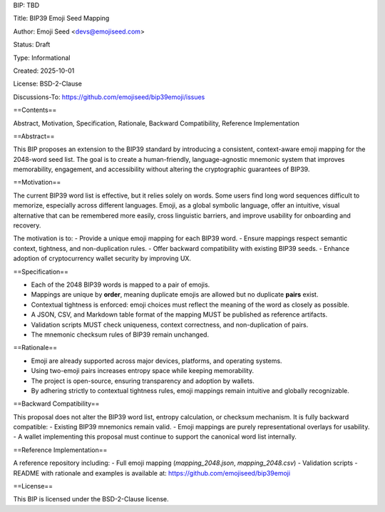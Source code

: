 BIP: TBD

Title: BIP39 Emoji Seed Mapping

Author: Emoji Seed <devs@emojiseed.com>

Status: Draft

Type: Informational

Created: 2025-10-01

License: BSD-2-Clause

Discussions-To: https://github.com/emojiseed/bip39emoji/issues


==Contents==

Abstract, Motivation, Specification, Rationale, Backward Compatibility, Reference Implementation

==Abstract==

This BIP proposes an extension to the BIP39 standard by introducing a consistent,
context-aware emoji mapping for the 2048-word seed list. The goal is to create a
human-friendly, language-agnostic mnemonic system that improves memorability,
engagement, and accessibility without altering the cryptographic guarantees of BIP39.

==Motivation==

The current BIP39 word list is effective, but it relies solely on words.
Some users find long word sequences difficult to memorize, especially across
different languages. Emoji, as a global symbolic language, offer an intuitive,
visual alternative that can be remembered more easily, cross linguistic barriers,
and improve usability for onboarding and recovery.

The motivation is to:
- Provide a unique emoji mapping for each BIP39 word.
- Ensure mappings respect semantic context, tightness, and non-duplication rules.
- Offer backward compatibility with existing BIP39 seeds.
- Enhance adoption of cryptocurrency wallet security by improving UX.

==Specification==

- Each of the 2048 BIP39 words is mapped to a pair of emojis.
- Mappings are unique by **order**, meaning duplicate emojis are allowed but no duplicate **pairs** exist.
- Contextual tightness is enforced: emoji choices must reflect the meaning of the word as closely as possible.
- A JSON, CSV, and Markdown table format of the mapping MUST be published as reference artifacts.
- Validation scripts MUST check uniqueness, context correctness, and non-duplication of pairs.
- The mnemonic checksum rules of BIP39 remain unchanged.

==Rationale==

- Emoji are already supported across major devices, platforms, and operating systems.
- Using two-emoji pairs increases entropy space while keeping memorability.
- The project is open-source, ensuring transparency and adoption by wallets.
- By adhering strictly to contextual tightness rules, emoji mappings remain intuitive and globally recognizable.

==Backward Compatibility==

This proposal does not alter the BIP39 word list, entropy calculation, or checksum mechanism.  
It is fully backward compatible:
- Existing BIP39 mnemonics remain valid.
- Emoji mappings are purely representational overlays for usability.
- A wallet implementing this proposal must continue to support the canonical word list internally.

==Reference Implementation==

A reference repository including:
- Full emoji mapping (`mapping_2048.json`, `mapping_2048.csv`)
- Validation scripts
- README with rationale and examples
is available at: https://github.com/emojiseed/bip39emoji

==License==

This BIP is licensed under the BSD-2-Clause license.
